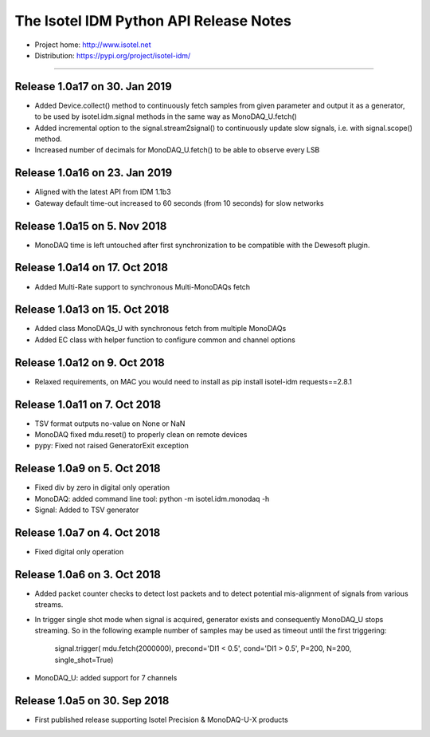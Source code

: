 The Isotel IDM Python API Release Notes
=======================================

- Project home: http://www.isotel.net
- Distribution: https://pypi.org/project/isotel-idm/

-------------

Release 1.0a17 on 30. Jan 2019
------------------------------

- Added Device.collect() method to continuously fetch samples from given parameter
  and output it as a generator, to be used by isotel.idm.signal methods in the 
  same way as MonoDAQ_U.fetch()
- Added incremental option to the signal.stream2signal() to continuously update
  slow signals, i.e. with signal.scope() method.
- Increased number of decimals for MonoDAQ_U.fetch() to be able to observe every LSB


Release 1.0a16 on 23. Jan 2019
------------------------------

- Aligned with the latest API from IDM 1.1b3
- Gateway default time-out increased to 60 seconds (from 10 seconds) for slow networks


Release 1.0a15 on 5. Nov 2018
-----------------------------

- MonoDAQ time is left untouched after first synchronization to be compatible
  with the Dewesoft plugin.


Release 1.0a14 on 17. Oct 2018
-----------------------------

- Added Multi-Rate support to synchronous Multi-MonoDAQs fetch


Release 1.0a13 on 15. Oct 2018
------------------------------

- Added class MonoDAQs_U with synchronous fetch from multiple MonoDAQs
- Added EC class with helper function to configure common and channel options


Release 1.0a12 on 9. Oct 2018
-----------------------------

- Relaxed requirements, on MAC you would need to install as
  pip install isotel-idm requests==2.8.1


Release 1.0a11 on 7. Oct 2018
-----------------------------

- TSV format outputs no-value on None or NaN
- MonoDAQ fixed mdu.reset() to properly clean on remote devices
- pypy: Fixed not raised GeneratorExit exception


Release 1.0a9 on 5. Oct 2018
----------------------------

- Fixed div by zero in digital only operation
- MonoDAQ: added command line tool: python -m isotel.idm.monodaq -h
- Signal: Added to TSV generator


Release 1.0a7 on 4. Oct 2018
----------------------------

- Fixed digital only operation


Release 1.0a6 on 3. Oct 2018
----------------------------

- Added packet counter checks to detect lost packets and to detect
  potential mis-alignment of signals from various streams.
- In trigger single shot mode when signal is acquired, generator
  exists and consequently MonoDAQ_U stops streaming. So in the
  following example number of samples may be used as timeout until
  the first triggering:

   signal.trigger( mdu.fetch(2000000), precond='DI1 < 0.5', cond='DI1 > 0.5', P=200, N=200, single_shot=True)

- MonoDAQ_U: added support for 7 channels


Release 1.0a5 on 30. Sep 2018
------------------------------

- First published release supporting Isotel Precision & MonoDAQ-U-X products